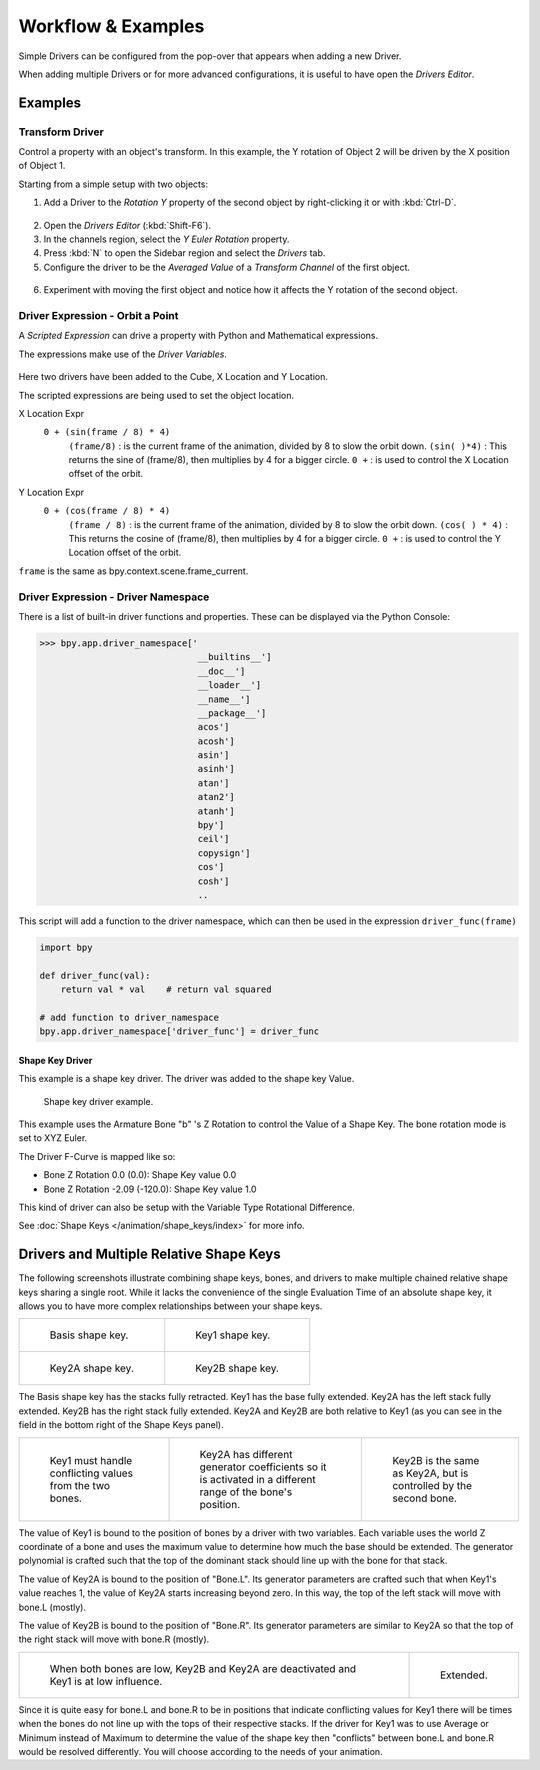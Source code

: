 
*******************
Workflow & Examples
*******************

Simple Drivers can be configured from the pop-over that appears when adding a new Driver.

When adding multiple Drivers or for more advanced configurations, it is useful to have open the *Drivers Editor*.


Examples
========

Transform Driver
----------------

Control a property with an object's transform.
In this example, the Y rotation of Object 2 will be driven by the X position of Object 1.

Starting from a simple setup with two objects:

1. Add a Driver to the *Rotation Y* property of the second object by right-clicking it or with :kbd:`Ctrl-D`.

.. figure:: /images/animation_drivers_workflow-examples_transform-driver-1.png


2. Open the *Drivers Editor* (:kbd:`Shift-F6`).
3. In the channels region, select the *Y Euler Rotation* property.
4. Press :kbd:`N` to open the Sidebar region and select the *Drivers* tab.
5. Configure the driver to be the *Averaged Value* of a *Transform Channel* of the first object.


.. figure:: /images/animation_drivers_workflow-examples_transform-driver-2.png


6. Experiment with moving the first object and notice how it affects the Y rotation of the second object.



Driver Expression - Orbit a Point
---------------------------------

A *Scripted Expression* can drive a property with Python and Mathematical expressions.

The expressions make use of the *Driver Variables*.

.. TODO2.8 Replace screenshots (ui appearance changes):

.. figure:: /images/animation_drivers_workflow-examples_object-rotation.png


Here two drivers have been added to the Cube, X Location and Y Location.

The scripted expressions are being used to set the object location.

X Location Expr
   ``0 + (sin(frame / 8) * 4)``
      ``(frame/8)`` : is the current frame of the animation, divided by 8 to slow the orbit down.
      ``(sin( )*4)`` : This returns the sine of (frame/8), then multiplies by 4 for a bigger circle.
      ``0 +`` : is used to control the X Location offset of the orbit.

Y Location Expr
   ``0 + (cos(frame / 8) * 4)``
      ``(frame / 8)`` : is the current frame of the animation, divided by 8 to slow the orbit down.
      ``(cos( ) * 4)`` : This returns the cosine of (frame/8), then multiplies by 4 for a bigger circle.
      ``0 +`` : is used to control the Y Location offset of the orbit.

``frame`` is the same as bpy.context.scene.frame_current.



Driver Expression - Driver Namespace
------------------------------------

There is a list of built-in driver functions and properties.
These can be displayed via the Python Console:

.. code-block:: python

   >>> bpy.app.driver_namespace['
                                 __builtins__']
                                 __doc__']
                                 __loader__']
                                 __name__']
                                 __package__']
                                 acos']
                                 acosh']
                                 asin']
                                 asinh']
                                 atan']
                                 atan2']
                                 atanh']
                                 bpy']
                                 ceil']
                                 copysign']
                                 cos']
                                 cosh']
                                 ..

This script will add a function to the driver namespace,
which can then be used in the expression ``driver_func(frame)``

.. code-block:: python

   import bpy

   def driver_func(val):
       return val * val    # return val squared

   # add function to driver_namespace
   bpy.app.driver_namespace['driver_func'] = driver_func


Shape Key Driver
^^^^^^^^^^^^^^^^

This example is a shape key driver. The driver was added to the shape key Value.

.. TODO2.8 Replace screenshots (ui appearance changes):

.. figure:: /images/animation_drivers_workflow-examples_shape-key.png
   :width: 400px

   Shape key driver example.

This example uses the Armature Bone "b" 's Z Rotation to control the Value of a Shape Key.
The bone rotation mode is set to XYZ Euler.

The Driver F-Curve is mapped like so:

- Bone Z Rotation 0.0 (0.0): Shape Key value 0.0
- Bone Z Rotation -2.09 (-120.0): Shape Key value 1.0

This kind of driver can also be setup with the Variable Type Rotational Difference.

See :doc:`Shape Keys </animation/shape_keys/index>` for more info.


Drivers and Multiple Relative Shape Keys
========================================

The following screenshots illustrate combining shape keys, bones, and
drivers to make multiple chained relative shape keys sharing a single root.
While it lacks the convenience of the single Evaluation Time of an absolute shape key,
it allows you to have more complex relationships between your shape keys.

.. TODO2.8 Replace screenshots (ui appearance changes):

.. list-table::

   * - .. figure:: /images/animation_drivers_workflow-examples_for-multiple-shape-keys-shape-base.png
          :width: 320px

          Basis shape key.

     - .. figure:: /images/animation_drivers_workflow-examples_for-multiple-shape-keys-shape-1.png
          :width: 320px

          Key1 shape key.

   * - .. figure:: /images/animation_drivers_workflow-examples_for-multiple-shape-keys-shape-2a.png
          :width: 320px

          Key2A shape key.

     - .. figure:: /images/animation_drivers_workflow-examples_for-multiple-shape-keys-shape-2b.png
          :width: 320px

          Key2B shape key.

The Basis shape key has the stacks fully retracted. Key1 has the base fully extended.
Key2A has the left stack fully extended. Key2B has the right stack fully extended.
Key2A and Key2B are both relative to Key1
(as you can see in the field in the bottom right of the Shape Keys panel).

.. TODO2.8 Replace screenshots (ui appearance changes):

.. list-table::

   * - .. figure:: /images/animation_drivers_workflow-examples_for-multiple-shape-keys-key1.png
          :width: 320px

          Key1 must handle conflicting values from the two bones.

     - .. figure:: /images/animation_drivers_workflow-examples_for-multiple-shape-keys-key2a.png
          :width: 320px

          Key2A has different generator coefficients so it is activated in a different range of the bone's position.

     - .. figure:: /images/animation_drivers_workflow-examples_for-multiple-shape-keys-key2b.png
          :width: 320px

          Key2B is the same as Key2A, but is controlled by the second bone.

The value of Key1 is bound to the position of bones by a driver with two variables.
Each variable uses the world Z coordinate of a bone and
uses the maximum value to determine how much the base should be extended.
The generator polynomial is crafted such that the top of
the dominant stack should line up with the bone for that stack.

The value of Key2A is bound to the position of "Bone.L".
Its generator parameters are crafted such that when Key1's value reaches 1,
the value of Key2A starts increasing beyond zero. In this way,
the top of the left stack will move with bone.L (mostly).

The value of Key2B is bound to the position of "Bone.R".
Its generator parameters are similar to Key2A so that
the top of the right stack will move with bone.R (mostly).

.. TODO2.8 Replace screenshots (ui appearance changes):

.. list-table::

   * - .. figure:: /images/animation_drivers_workflow-examples_for-multiple-shape-keys-retracted.png
          :width: 320px

          When both bones are low, Key2B and Key2A are deactivated and Key1 is at low influence.

     - .. figure:: /images/animation_drivers_workflow-examples_for-multiple-shape-keys-extended.png
          :width: 320px

          Extended.

Since it is quite easy for bone.L and bone.R to be in positions that
indicate conflicting values for Key1 there will be times
when the bones do not line up with the tops of their respective stacks.
If the driver for Key1 was to use Average or Minimum instead of Maximum to
determine the value of the shape key then "conflicts" between bone.L
and bone.R would be resolved differently. You will choose according to
the needs of your animation.

.. vimeo:: 173408647
